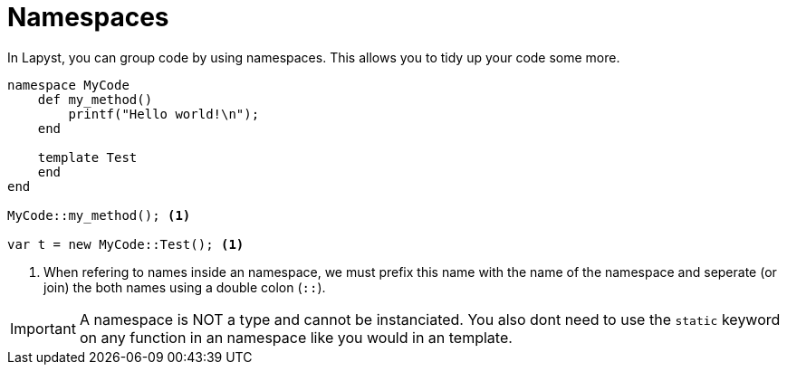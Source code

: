 :icons: font
:source-highlighter: rouge
:toc:
:toclevels: 3
:toc-placement!:

= Namespaces

toc::[]

In Lapyst, you can group code by using namespaces. This allows you to tidy up your code some more.

[source,lapyst]
----
namespace MyCode
    def my_method()
        printf("Hello world!\n");
    end

    template Test
    end
end

MyCode::my_method(); <1>

var t = new MyCode::Test(); <1>
----
<1> When refering to names inside an namespace, we must prefix this name with the name of the namespace and seperate (or join) the both names using a double colon (`::`).

IMPORTANT: A namespace is NOT a type and cannot be instanciated. You also dont need to use the `static` keyword on any function in an namespace like you would in an template.